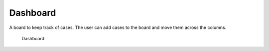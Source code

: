 .. _dashboard:

Dashboard
======================

A board to keep track of cases. The user can add cases to the board and move them across the columns.

.. figure:: ../_assets/ui/dashboard/dashboard.png

    Dashboard
